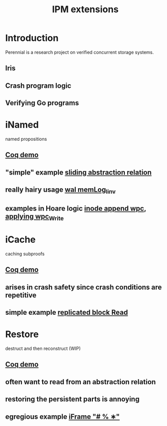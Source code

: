 #+TITLE: IPM extensions

* Introduction
Perennial is a research project on verified concurrent storage systems.
** Iris
** Crash program logic
** Verifying Go programs
* iNamed
named propositions
** [[file:ipm_extensions.v::first extension][Coq demo]]
** "simple" example [[file:../program_proof/wal/sliding_proof.v::is_sliding][sliding abstraction relation]]
** really hairy usage [[file:../program_proof/wal/invariant.v::Definition memLog_linv][wal memLog_linv]]
** examples in Hoare logic [[file:../program_proof/examples/inode_proof.v::wpc_Inode__Append][inode append wpc]], [[file:../program_proof/examples/inode_proof.v::wpc_Write_fupd][applying wpc_Write]]
* iCache
caching subproofs
** [[file:ipm_extensions.v::second extension][Coq demo]]
** arises in crash safety since crash conditions are repetitive
** simple example [[file:../program_proof/examples/replicated_block_proof.v::wpc_RepBlock__Read][replicated block Read]]
* Restore
destruct and then reconstruct (WIP)
** [[file:ipm_extensions.v::third extension][Coq demo]]
** often want to read from an abstraction relation
** restoring the persistent parts is annoying
** egregious example [[file:../program_proof/wal/logger_proof.v::iFrame "# % ∗"][iFrame "# % ∗"]]
